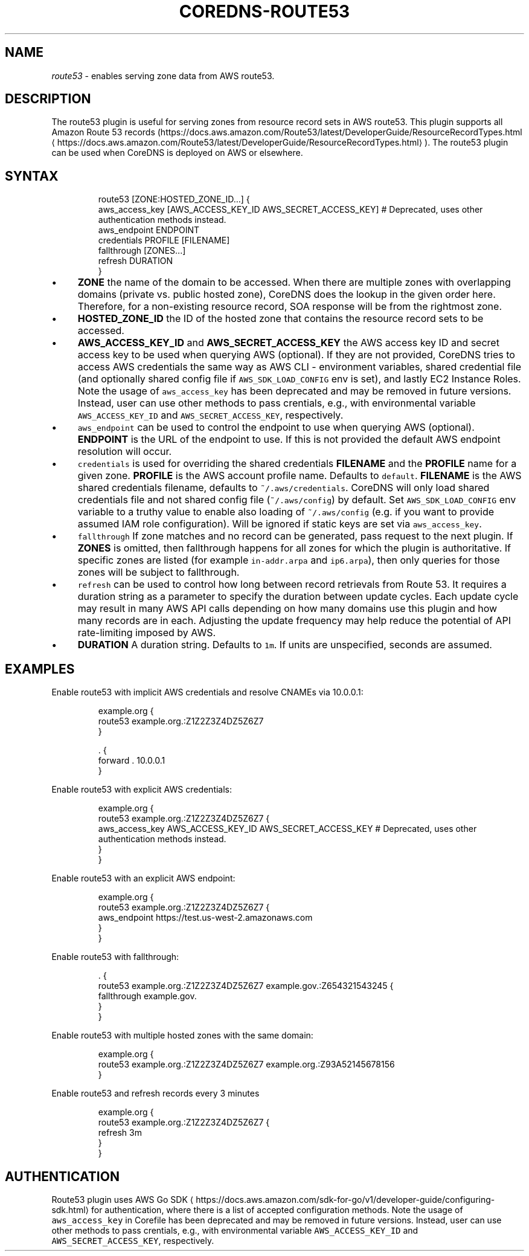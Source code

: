 .\" Generated by Mmark Markdown Processer - mmark.miek.nl
.TH "COREDNS-ROUTE53" 7 "February 2025" "CoreDNS" "CoreDNS Plugins"

.SH "NAME"
.PP
\fIroute53\fP - enables serving zone data from AWS route53.

.SH "DESCRIPTION"
.PP
The route53 plugin is useful for serving zones from resource record
sets in AWS route53. This plugin supports all Amazon Route 53 records
(https://docs.aws.amazon.com/Route53/latest/DeveloperGuide/ResourceRecordTypes.html
\[la]https://docs.aws.amazon.com/Route53/latest/DeveloperGuide/ResourceRecordTypes.html\[ra]).
The route53 plugin can be used when CoreDNS is deployed on AWS or elsewhere.

.SH "SYNTAX"
.PP
.RS

.nf
route53 [ZONE:HOSTED\_ZONE\_ID...] {
    aws\_access\_key [AWS\_ACCESS\_KEY\_ID AWS\_SECRET\_ACCESS\_KEY] # Deprecated, uses other authentication methods instead.
    aws\_endpoint ENDPOINT
    credentials PROFILE [FILENAME]
    fallthrough [ZONES...]
    refresh DURATION
}

.fi
.RE

.IP \(bu 4
\fBZONE\fP the name of the domain to be accessed. When there are multiple zones with overlapping
domains (private vs. public hosted zone), CoreDNS does the lookup in the given order here.
Therefore, for a non-existing resource record, SOA response will be from the rightmost zone.
.IP \(bu 4
\fBHOSTED_ZONE_ID\fP the ID of the hosted zone that contains the resource record sets to be
accessed.
.IP \(bu 4
\fBAWS_ACCESS_KEY_ID\fP and \fBAWS_SECRET_ACCESS_KEY\fP the AWS access key ID and secret access key
to be used when querying AWS (optional). If they are not provided, CoreDNS tries to access
AWS credentials the same way as AWS CLI - environment variables, shared credential file (and optionally
shared config file if \fB\fCAWS_SDK_LOAD_CONFIG\fR env is set), and lastly EC2 Instance Roles.
Note the usage of \fB\fCaws_access_key\fR has been deprecated and may be removed in future versions. Instead,
user can use other methods to pass crentials, e.g., with environmental variable \fB\fCAWS_ACCESS_KEY_ID\fR and
\fB\fCAWS_SECRET_ACCESS_KEY\fR, respectively.
.IP \(bu 4
\fB\fCaws_endpoint\fR can be used to control the endpoint to use when querying AWS (optional). \fBENDPOINT\fP is the
URL of the endpoint to use. If this is not provided the default AWS endpoint resolution will occur.
.IP \(bu 4
\fB\fCcredentials\fR is used for overriding the shared credentials \fBFILENAME\fP and the \fBPROFILE\fP name for a
given zone. \fBPROFILE\fP is the AWS account profile name. Defaults to \fB\fCdefault\fR. \fBFILENAME\fP is the
AWS shared credentials filename, defaults to \fB\fC~/.aws/credentials\fR. CoreDNS will only load shared credentials
file and not shared config file (\fB\fC~/.aws/config\fR) by default. Set \fB\fCAWS_SDK_LOAD_CONFIG\fR env variable to
a truthy value to enable also loading of \fB\fC~/.aws/config\fR (e.g. if you want to provide assumed IAM role
configuration). Will be ignored if static keys are set via \fB\fCaws_access_key\fR.
.IP \(bu 4
\fB\fCfallthrough\fR If zone matches and no record can be generated, pass request to the next plugin.
If \fBZONES\fP is omitted, then fallthrough happens for all zones for which the plugin is
authoritative. If specific zones are listed (for example \fB\fCin-addr.arpa\fR and \fB\fCip6.arpa\fR), then
only queries for those zones will be subject to fallthrough.
.IP \(bu 4
\fB\fCrefresh\fR can be used to control how long between record retrievals from Route 53. It requires
a duration string as a parameter to specify the duration between update cycles. Each update
cycle may result in many AWS API calls depending on how many domains use this plugin and how
many records are in each. Adjusting the update frequency may help reduce the potential of API
rate-limiting imposed by AWS.
.IP \(bu 4
\fBDURATION\fP A duration string. Defaults to \fB\fC1m\fR. If units are unspecified, seconds are assumed.


.SH "EXAMPLES"
.PP
Enable route53 with implicit AWS credentials and resolve CNAMEs via 10.0.0.1:

.PP
.RS

.nf
example.org {
    route53 example.org.:Z1Z2Z3Z4DZ5Z6Z7
}

\&. {
    forward . 10.0.0.1
}

.fi
.RE

.PP
Enable route53 with explicit AWS credentials:

.PP
.RS

.nf
example.org {
    route53 example.org.:Z1Z2Z3Z4DZ5Z6Z7 {
      aws\_access\_key AWS\_ACCESS\_KEY\_ID AWS\_SECRET\_ACCESS\_KEY # Deprecated, uses other authentication methods instead.
    }
}

.fi
.RE

.PP
Enable route53 with an explicit AWS endpoint:

.PP
.RS

.nf
example.org {
    route53 example.org.:Z1Z2Z3Z4DZ5Z6Z7 {
      aws\_endpoint https://test.us\-west\-2.amazonaws.com
    }
}

.fi
.RE

.PP
Enable route53 with fallthrough:

.PP
.RS

.nf
\&. {
    route53 example.org.:Z1Z2Z3Z4DZ5Z6Z7 example.gov.:Z654321543245 {
      fallthrough example.gov.
    }
}

.fi
.RE

.PP
Enable route53 with multiple hosted zones with the same domain:

.PP
.RS

.nf
example.org {
    route53 example.org.:Z1Z2Z3Z4DZ5Z6Z7 example.org.:Z93A52145678156
}

.fi
.RE

.PP
Enable route53 and refresh records every 3 minutes

.PP
.RS

.nf
example.org {
    route53 example.org.:Z1Z2Z3Z4DZ5Z6Z7 {
      refresh 3m
    }
}

.fi
.RE

.SH "AUTHENTICATION"
.PP
Route53 plugin uses AWS Go SDK
\[la]https://docs.aws.amazon.com/sdk-for-go/v1/developer-guide/configuring-sdk.html\[ra]
for authentication, where there is a list of accepted configuration methods.
Note the usage of \fB\fCaws_access_key\fR in Corefile has been deprecated and may be removed in future versions. Instead,
user can use other methods to pass crentials, e.g., with environmental variable \fB\fCAWS_ACCESS_KEY_ID\fR and
\fB\fCAWS_SECRET_ACCESS_KEY\fR, respectively.

